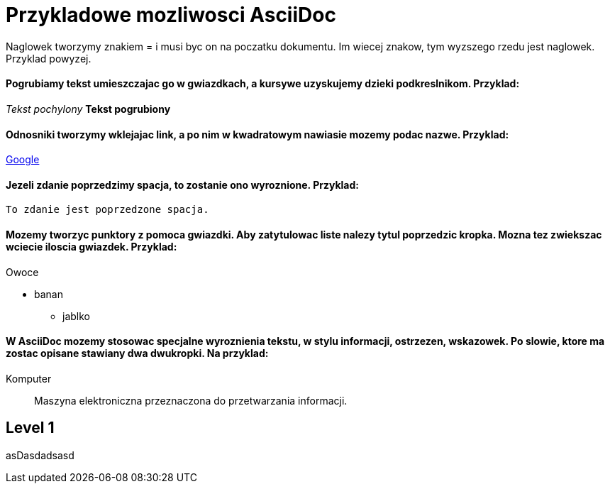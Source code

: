 = Przykladowe mozliwosci AsciiDoc

Naglowek tworzymy znakiem = i musi byc on na poczatku dokumentu. Im wiecej znakow, tym wyzszego rzedu jest naglowek. Przyklad powyzej.

==== Pogrubiamy tekst umieszczajac go w gwiazdkach, a kursywe uzyskujemy dzieki podkreslnikom. Przyklad:

_Tekst pochylony_
*Tekst pogrubiony*

==== Odnosniki tworzymy wklejajac link, a po nim w kwadratowym nawiasie mozemy podac nazwe. Przyklad:

https://www.google.pl/[Google]

==== Jezeli zdanie poprzedzimy spacja, to zostanie ono wyroznione. Przyklad:

 To zdanie jest poprzedzone spacja.
 
==== Mozemy tworzyc punktory z pomoca gwiazdki. Aby zatytulowac liste nalezy tytul poprzedzic kropka. Mozna tez zwiekszac wciecie iloscia gwiazdek. Przyklad:
 
.Owoce
* banan
** jablko

==== W AsciiDoc mozemy stosowac specjalne wyroznienia tekstu, w stylu informacji, ostrzezen, wskazowek. Po slowie, ktore ma zostac opisane stawiany dwa dwukropki. Na przyklad:

Komputer:: Maszyna elektroniczna przeznaczona do przetwarzania informacji.

Level 1
------
asDasdadsasd
